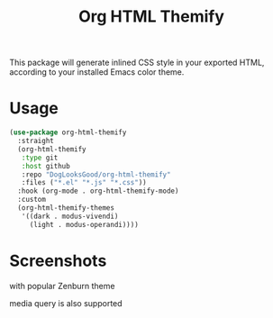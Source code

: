 #+title: Org HTML Themify

This package will generate inlined CSS style in your exported HTML, according to your installed Emacs color theme.

* Usage

  #+begin_src emacs-lisp
    (use-package org-html-themify
      :straight
      (org-html-themify
       :type git
       :host github
       :repo "DogLooksGood/org-html-themify"
       :files ("*.el" "*.js" "*.css"))
      :hook (org-mode . org-html-themify-mode)
      :custom
      (org-html-themify-themes
       '((dark . modus-vivendi)
         (light . modus-operandi))))
  #+end_src
* Screenshots

  with popular Zenburn theme

  [[file:https://user-images.githubusercontent.com/11796018/104815244-5adc1c00-584e-11eb-84d4-853aa7e15990.png]]

  media query is also supported

  [[file:https://user-images.githubusercontent.com/11796018/104815463-b5c24300-584f-11eb-8266-b26054cd524c.png]]
